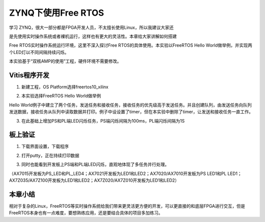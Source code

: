 ZYNQ下使用Free RTOS
=====================

学习
ZYNQ，很大一部分都是FPGA开发人员，不太擅长使用Linux，所以我建议大家还

是先使用实时操作系统或者裸机运行，这样也有更大的灵活性。本章给大家讲解如何搭建

Free RTOS实时操作系统运行环境，这里不深入探讨Free
RTOS的具体使用。本实验以FreeRTOS Hello
World做举例，并实现两个LED灯以不同间隔持续闪烁。

本实验基于“双核AMP的使用”工程，硬件环境不需要修改。

Vitis程序开发
-------------

1. 新建工程，OS Platform选择freertos10_xilinx

.. image:: images/09_media/image1.png

2. 本实验选择FreeRTOS Hello World做举例

.. image:: images/09_media/image2.png

Hello
World例子中建立了两个任务，发送任务和接收任务，接收任务的优先级高于发送任务。并且创建队列，由发送任务向队列发送数据，接收任务从队列中读取数据并打印。例子中设设置了timer，但在本实验中删除了timer，让发送和接收任务一直工作。

.. image:: images/09_media/image3.png

3. 在此基础上增加PS和PL端LED闪烁任务，PS端闪烁间隔为100ms，PL端闪烁间隔为1S

.. image:: images/09_media/image4.png

板上验证
--------

1. 下载界面设置，下载程序

.. image:: images/09_media/image5.png

2. 打开putty，正在持续打印数据

.. image:: images/09_media/image6.png

3. 同时也能看到开发板上PS端和PL端LED闪烁，直观地体现了多任务并行处理。

（AX7015开发板为PS_LED和PL_LED4；AX7021开发板为LED1和LED2；AX7020/AX7010开发板为PS
LED1和PL
LED1；AX7Z035/AX7Z100开发板为LED1和LED2；AX7Z020/AX7Z010开发板为LED1和LED2）

本章小结
--------

相对于复杂的Linux，FreeRTOS等实时操作系统给我们带来更灵活更方便的开发，可以更直接的和底层FPGA进行交互，但是FreeRTOS本身也有一点难度，要想熟练应用，还是要结合具体的项目多加练习。
